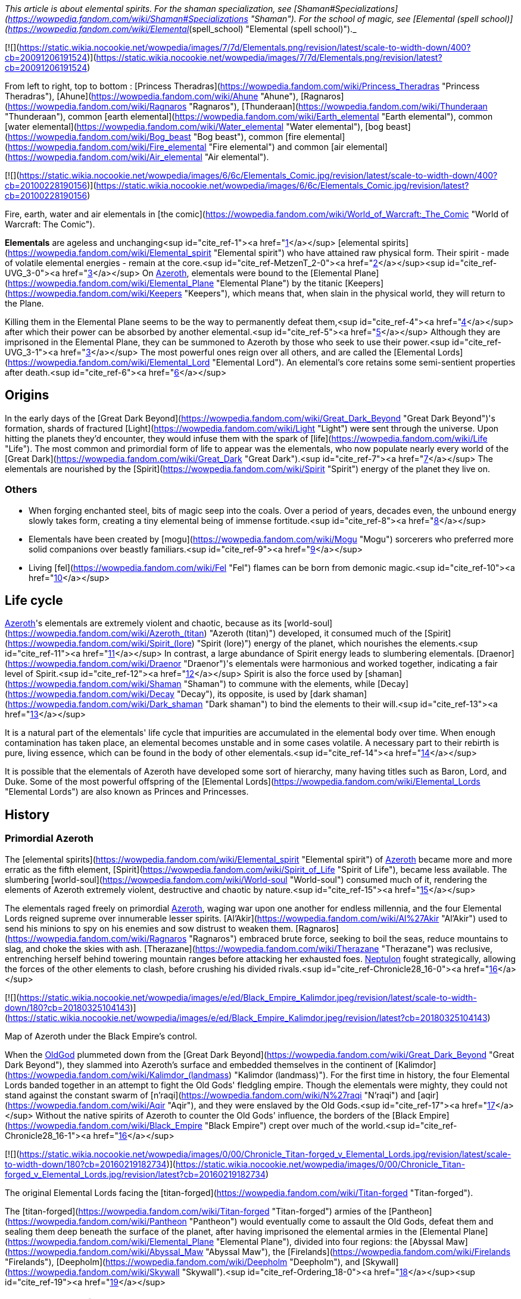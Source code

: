 _This article is about elemental spirits. For the shaman specialization, see [Shaman#Specializations](https://wowpedia.fandom.com/wiki/Shaman#Specializations "Shaman"). For the school of magic, see [Elemental (spell school)](https://wowpedia.fandom.com/wiki/Elemental_(spell_school) "Elemental (spell school)")._

[![](https://static.wikia.nocookie.net/wowpedia/images/7/7d/Elementals.png/revision/latest/scale-to-width-down/400?cb=20091206191524)](https://static.wikia.nocookie.net/wowpedia/images/7/7d/Elementals.png/revision/latest?cb=20091206191524)

From left to right, top to bottom : [Princess Theradras](https://wowpedia.fandom.com/wiki/Princess_Theradras "Princess Theradras"), [Ahune](https://wowpedia.fandom.com/wiki/Ahune "Ahune"), [Ragnaros](https://wowpedia.fandom.com/wiki/Ragnaros "Ragnaros"), [Thunderaan](https://wowpedia.fandom.com/wiki/Thunderaan "Thunderaan"), common [earth elemental](https://wowpedia.fandom.com/wiki/Earth_elemental "Earth elemental"), common [water elemental](https://wowpedia.fandom.com/wiki/Water_elemental "Water elemental"), [bog beast](https://wowpedia.fandom.com/wiki/Bog_beast "Bog beast"), common [fire elemental](https://wowpedia.fandom.com/wiki/Fire_elemental "Fire elemental") and common [air elemental](https://wowpedia.fandom.com/wiki/Air_elemental "Air elemental").

[![](https://static.wikia.nocookie.net/wowpedia/images/6/6c/Elementals_Comic.jpg/revision/latest/scale-to-width-down/400?cb=20100228190156)](https://static.wikia.nocookie.net/wowpedia/images/6/6c/Elementals_Comic.jpg/revision/latest?cb=20100228190156)

Fire, earth, water and air elementals in [the comic](https://wowpedia.fandom.com/wiki/World_of_Warcraft:_The_Comic "World of Warcraft: The Comic").

**Elementals** are ageless and unchanging<sup id="cite_ref-1"><a href="https://wowpedia.fandom.com/wiki/Elemental#cite_note-1">[1]</a></sup> [elemental spirits](https://wowpedia.fandom.com/wiki/Elemental_spirit "Elemental spirit") who have attained raw physical form. Their spirit - made of volatile elemental energies - remain at the core.<sup id="cite_ref-MetzenT_2-0"><a href="https://wowpedia.fandom.com/wiki/Elemental#cite_note-MetzenT-2">[2]</a></sup><sup id="cite_ref-UVG_3-0"><a href="https://wowpedia.fandom.com/wiki/Elemental#cite_note-UVG-3">[3]</a></sup> On xref:Azeroth.adoc[Azeroth], elementals were bound to the [Elemental Plane](https://wowpedia.fandom.com/wiki/Elemental_Plane "Elemental Plane") by the titanic [Keepers](https://wowpedia.fandom.com/wiki/Keepers "Keepers"), which means that, when slain in the physical world, they will return to the Plane.

Killing them in the Elemental Plane seems to be the way to permanently defeat them,<sup id="cite_ref-4"><a href="https://wowpedia.fandom.com/wiki/Elemental#cite_note-4">[4]</a></sup> after which their power can be absorbed by another elemental.<sup id="cite_ref-5"><a href="https://wowpedia.fandom.com/wiki/Elemental#cite_note-5">[5]</a></sup> Although they are imprisoned in the Elemental Plane, they can be summoned to Azeroth by those who seek to use their power.<sup id="cite_ref-UVG_3-1"><a href="https://wowpedia.fandom.com/wiki/Elemental#cite_note-UVG-3">[3]</a></sup> The most powerful ones reign over all others, and are called the [Elemental Lords](https://wowpedia.fandom.com/wiki/Elemental_Lord "Elemental Lord"). An elemental's core retains some semi-sentient properties after death.<sup id="cite_ref-6"><a href="https://wowpedia.fandom.com/wiki/Elemental#cite_note-6">[6]</a></sup>

## Origins

In the early days of the [Great Dark Beyond](https://wowpedia.fandom.com/wiki/Great_Dark_Beyond "Great Dark Beyond")'s formation, shards of fractured [Light](https://wowpedia.fandom.com/wiki/Light "Light") were sent through the universe. Upon hitting the planets they'd encounter, they would infuse them with the spark of [life](https://wowpedia.fandom.com/wiki/Life "Life"). The most common and primordial form of life to appear was the elementals, who now populate nearly every world of the [Great Dark](https://wowpedia.fandom.com/wiki/Great_Dark "Great Dark").<sup id="cite_ref-7"><a href="https://wowpedia.fandom.com/wiki/Elemental#cite_note-7">[7]</a></sup> The elementals are nourished by the [Spirit](https://wowpedia.fandom.com/wiki/Spirit "Spirit") energy of the planet they live on.

### Others

-   When forging enchanted steel, bits of magic seep into the coals. Over a period of years, decades even, the unbound energy slowly takes form, creating a tiny elemental being of immense fortitude.<sup id="cite_ref-8"><a href="https://wowpedia.fandom.com/wiki/Elemental#cite_note-8">[8]</a></sup>
-   Elementals have been created by [mogu](https://wowpedia.fandom.com/wiki/Mogu "Mogu") sorcerers who preferred more solid companions over beastly familiars.<sup id="cite_ref-9"><a href="https://wowpedia.fandom.com/wiki/Elemental#cite_note-9">[9]</a></sup>
-   Living [fel](https://wowpedia.fandom.com/wiki/Fel "Fel") flames can be born from demonic magic.<sup id="cite_ref-10"><a href="https://wowpedia.fandom.com/wiki/Elemental#cite_note-10">[10]</a></sup>

## Life cycle

xref:Azeroth.adoc[Azeroth]'s elementals are extremely violent and chaotic, because as its [world-soul](https://wowpedia.fandom.com/wiki/Azeroth_(titan) "Azeroth (titan)") developed, it consumed much of the [Spirit](https://wowpedia.fandom.com/wiki/Spirit_(lore) "Spirit (lore)") energy of the planet, which nourishes the elements.<sup id="cite_ref-11"><a href="https://wowpedia.fandom.com/wiki/Elemental#cite_note-11">[11]</a></sup> In contrast, a large abundance of Spirit energy leads to slumbering elementals. [Draenor](https://wowpedia.fandom.com/wiki/Draenor "Draenor")'s elementals were harmonious and worked together, indicating a fair level of Spirit.<sup id="cite_ref-12"><a href="https://wowpedia.fandom.com/wiki/Elemental#cite_note-12">[12]</a></sup> Spirit is also the force used by [shaman](https://wowpedia.fandom.com/wiki/Shaman "Shaman") to commune with the elements, while [Decay](https://wowpedia.fandom.com/wiki/Decay "Decay"), its opposite, is used by [dark shaman](https://wowpedia.fandom.com/wiki/Dark_shaman "Dark shaman") to bind the elements to their will.<sup id="cite_ref-13"><a href="https://wowpedia.fandom.com/wiki/Elemental#cite_note-13">[13]</a></sup>

It is a natural part of the elementals' life cycle that impurities are accumulated in the elemental body over time. When enough contamination has taken place, an elemental becomes unstable and in some cases volatile. A necessary part to their rebirth is pure, living essence, which can be found in the body of other elementals.<sup id="cite_ref-14"><a href="https://wowpedia.fandom.com/wiki/Elemental#cite_note-14">[14]</a></sup>

It is possible that the elementals of Azeroth have developed some sort of hierarchy, many having titles such as Baron, Lord, and Duke. Some of the most powerful offspring of the [Elemental Lords](https://wowpedia.fandom.com/wiki/Elemental_Lords "Elemental Lords") are also known as Princes and Princesses.

## History

### Primordial Azeroth

The [elemental spirits](https://wowpedia.fandom.com/wiki/Elemental_spirit "Elemental spirit") of xref:Azeroth.adoc[Azeroth] became more and more erratic as the fifth element, [Spirit](https://wowpedia.fandom.com/wiki/Spirit_of_Life "Spirit of Life"), became less available. The slumbering [world-soul](https://wowpedia.fandom.com/wiki/World-soul "World-soul") consumed much of it, rendering the elements of Azeroth extremely violent, destructive and chaotic by nature.<sup id="cite_ref-15"><a href="https://wowpedia.fandom.com/wiki/Elemental#cite_note-15">[15]</a></sup>

The elementals raged freely on primordial xref:Azeroth.adoc[Azeroth], waging war upon one another for endless millennia, and the four Elemental Lords reigned supreme over innumerable lesser spirits. [Al'Akir](https://wowpedia.fandom.com/wiki/Al%27Akir "Al'Akir") used to send his minions to spy on his enemies and sow distrust to weaken them. [Ragnaros](https://wowpedia.fandom.com/wiki/Ragnaros "Ragnaros") embraced brute force, seeking to boil the seas, reduce mountains to slag, and choke the skies with ash. [Therazane](https://wowpedia.fandom.com/wiki/Therazane "Therazane") was reclusive, entrenching herself behind towering mountain ranges before attacking her exhausted foes. xref:Neptulon.adoc[Neptulon] fought strategically, allowing the forces of the other elements to clash, before crushing his divided rivals.<sup id="cite_ref-Chronicle28_16-0"><a href="https://wowpedia.fandom.com/wiki/Elemental#cite_note-Chronicle28-16">[16]</a></sup>

[![](https://static.wikia.nocookie.net/wowpedia/images/e/ed/Black_Empire_Kalimdor.jpeg/revision/latest/scale-to-width-down/180?cb=20180325104143)](https://static.wikia.nocookie.net/wowpedia/images/e/ed/Black_Empire_Kalimdor.jpeg/revision/latest?cb=20180325104143)

Map of Azeroth under the Black Empire's control.

When the xref:OldGod.adoc[OldGod] plummeted down from the [Great Dark Beyond](https://wowpedia.fandom.com/wiki/Great_Dark_Beyond "Great Dark Beyond"), they slammed into Azeroth's surface and embedded themselves in the continent of [Kalimdor](https://wowpedia.fandom.com/wiki/Kalimdor_(landmass) "Kalimdor (landmass)"). For the first time in history, the four Elemental Lords banded together in an attempt to fight the Old Gods' fledgling empire. Though the elementals were mighty, they could not stand against the constant swarm of [n'raqi](https://wowpedia.fandom.com/wiki/N%27raqi "N'raqi") and [aqir](https://wowpedia.fandom.com/wiki/Aqir "Aqir"), and they were enslaved by the Old Gods.<sup id="cite_ref-17"><a href="https://wowpedia.fandom.com/wiki/Elemental#cite_note-17">[17]</a></sup> Without the native spirits of Azeroth to counter the Old Gods' influence, the borders of the [Black Empire](https://wowpedia.fandom.com/wiki/Black_Empire "Black Empire") crept over much of the world.<sup id="cite_ref-Chronicle28_16-1"><a href="https://wowpedia.fandom.com/wiki/Elemental#cite_note-Chronicle28-16">[16]</a></sup>

[![](https://static.wikia.nocookie.net/wowpedia/images/0/00/Chronicle_Titan-forged_v_Elemental_Lords.jpg/revision/latest/scale-to-width-down/180?cb=20160219182734)](https://static.wikia.nocookie.net/wowpedia/images/0/00/Chronicle_Titan-forged_v_Elemental_Lords.jpg/revision/latest?cb=20160219182734)

The original Elemental Lords facing the [titan-forged](https://wowpedia.fandom.com/wiki/Titan-forged "Titan-forged").

The [titan-forged](https://wowpedia.fandom.com/wiki/Titan-forged "Titan-forged") armies of the [Pantheon](https://wowpedia.fandom.com/wiki/Pantheon "Pantheon") would eventually come to assault the Old Gods, defeat them and sealing them deep beneath the surface of the planet, after having imprisoned the elemental armies in the [Elemental Plane](https://wowpedia.fandom.com/wiki/Elemental_Plane "Elemental Plane"), divided into four regions: the [Abyssal Maw](https://wowpedia.fandom.com/wiki/Abyssal_Maw "Abyssal Maw"), the [Firelands](https://wowpedia.fandom.com/wiki/Firelands "Firelands"), [Deepholm](https://wowpedia.fandom.com/wiki/Deepholm "Deepholm"), and [Skywall](https://wowpedia.fandom.com/wiki/Skywall "Skywall").<sup id="cite_ref-Ordering_18-0"><a href="https://wowpedia.fandom.com/wiki/Elemental#cite_note-Ordering-18">[18]</a></sup><sup id="cite_ref-19"><a href="https://wowpedia.fandom.com/wiki/Elemental#cite_note-19">[19]</a></sup>

### Elemental Sundering

Even while locked within the Elemental Plane, the Elemental Lords continued to war with each other. The [Elemental Sundering](https://wowpedia.fandom.com/wiki/Elemental_Sundering "Elemental Sundering") was a 5,000 year-long battle at the core of Azeroth. The Lieutenants of Ragnaros, [Geddon](https://wowpedia.fandom.com/wiki/Baron_Geddon "Baron Geddon") and [Garr](https://wowpedia.fandom.com/wiki/Garr "Garr"), perpetrated the betrayal against [Thunderaan](https://wowpedia.fandom.com/wiki/Thunderaan "Thunderaan"), Prince of Air, who was caught unaware. The Firelord's advances were wholly unknown to Thunderaan, and before he could react, [Sulfuras](https://wowpedia.fandom.com/wiki/Sulfuras,_Hand_of_Ragnaros "Sulfuras, Hand of Ragnaros"), the legendary hammer of Ragnaros, struck an unmerciful blow, and Thunderaan fell, utterly defeated.

The Firelord feasted upon the essence of Thunderaan but was unable to consume him entirely. He stored what little remained of Thunderaan's essence within a talisman of elemental binding. Ragnaros then shattered the talisman in two flawless pieces, called the  ![](https://static.wikia.nocookie.net/wowpedia/images/f/f1/Spell_ice_lament.png/revision/latest/scale-to-width-down/16?cb=20080510210036)[\[Bindings of the Windseeker\]](https://wowpedia.fandom.com/wiki/Bindings_of_the_Windseeker), and assigned them to his lieutenants.<sup id="cite_ref-20"><a href="https://wowpedia.fandom.com/wiki/Elemental#cite_note-20">[20]</a></sup>

### War of the Three Hammers

[![](https://static.wikia.nocookie.net/wowpedia/images/e/e3/Summoning_of_Ragnaros.jpg/revision/latest/scale-to-width-down/180?cb=20160317182245)](https://static.wikia.nocookie.net/wowpedia/images/e/e3/Summoning_of_Ragnaros.jpg/revision/latest?cb=20160317182245)

[Thaurissan](https://wowpedia.fandom.com/wiki/Sorcerer-Thane_Thaurissan "Sorcerer-Thane Thaurissan") summons Ragnaros into the world.

During the [War of the Three Hammers](https://wowpedia.fandom.com/wiki/War_of_the_Three_Hammers "War of the Three Hammers"), 230 years before the xref:DarkPortal.adoc[Dark Portal], Ragnaros the Firelord was summoned to the [Redridge Mountains](https://wowpedia.fandom.com/wiki/Redridge_Mountains "Redridge Mountains") by the [Sorcerer-Thane Thaurissan](https://wowpedia.fandom.com/wiki/Sorcerer-Thane_Thaurissan "Sorcerer-Thane Thaurissan"). It was his intent to use the Firelord for domination of the other dwarf clans. Ironically, however, Ragnaros enslaved them for his own purposes. His violent entry into the world scarred the surrounding area, creating [Blackrock Mountain](https://wowpedia.fandom.com/wiki/Blackrock_Mountain "Blackrock Mountain"), the [Burning Steppes](https://wowpedia.fandom.com/wiki/Burning_Steppes "Burning Steppes"), and the [Searing Gorge](https://wowpedia.fandom.com/wiki/Searing_Gorge "Searing Gorge").<sup id="cite_ref-21"><a href="https://wowpedia.fandom.com/wiki/Elemental#cite_note-21">[21]</a></sup>

### Recent events

[![WoW Icon update.png](https://static.wikia.nocookie.net/wowpedia/images/3/38/WoW_Icon_update.png/revision/latest?cb=20180602175550)](https://wowpedia.fandom.com/wiki/World_of_Warcraft "World of Warcraft") **This section concerns content related to the original _[World of Warcraft](https://wowpedia.fandom.com/wiki/World_of_Warcraft "World of Warcraft")_.**

In [Blackrock Mountain](https://wowpedia.fandom.com/wiki/Blackrock_Mountain "Blackrock Mountain"), Ragnaros and his fire elemental armies were locked in a war for control of Blackrock Moutain with the black dragon [Nefarian](https://wowpedia.fandom.com/wiki/Nefarian "Nefarian").

Neptulon, then at war with [Ragnaros](https://wowpedia.fandom.com/wiki/Ragnaros "Ragnaros"), seemed to use mostly mortal races to weaken the forces of the other three Elemental Lords. His agent, [Duke Hydraxis](https://wowpedia.fandom.com/wiki/Duke_Hydraxis "Duke Hydraxis"), leader of the [Hydraxian Waterlords](https://wowpedia.fandom.com/wiki/Hydraxian_Waterlords "Hydraxian Waterlords"), sought to bring others to his side. He sent [adventurers](https://wowpedia.fandom.com/wiki/Adventurer "Adventurer") into the [Molten Core](https://wowpedia.fandom.com/wiki/Molten_Core "Molten Core") to fight against the Firelord. Another agent, [Tsunaman](https://wowpedia.fandom.com/wiki/Tsunaman "Tsunaman") at [Sun Rock Retreat](https://wowpedia.fandom.com/wiki/Sun_Rock_Retreat "Sun Rock Retreat"), also sought to destroy Ragnaros's elementals in the [Charred Vale](https://wowpedia.fandom.com/wiki/Charred_Vale "Charred Vale").

### Cataclysm

[![Cataclysm](https://static.wikia.nocookie.net/wowpedia/images/e/ef/Cata-Logo-Small.png/revision/latest?cb=20120818171714)](https://wowpedia.fandom.com/wiki/World_of_Warcraft:_Cataclysm "Cataclysm") **This section concerns content related to _[Cataclysm](https://wowpedia.fandom.com/wiki/World_of_Warcraft:_Cataclysm "World of Warcraft: Cataclysm")_.**

When [Deathwing](https://wowpedia.fandom.com/wiki/Deathwing "Deathwing") entered Azeroth from [Deepholm](https://wowpedia.fandom.com/wiki/Deepholm "Deepholm"), the [World Pillar](https://wowpedia.fandom.com/wiki/World_Pillar "World Pillar") was shattered, causing the [Elemental Plane](https://wowpedia.fandom.com/wiki/Elemental_Plane "Elemental Plane") to collapse onto Azeroth, and parts of it to manifest in the real world. While [Al'Akir](https://wowpedia.fandom.com/wiki/Al%27Akir "Al'Akir") and [Ragnaros](https://wowpedia.fandom.com/wiki/Ragnaros "Ragnaros") accepted [Deathwing](https://wowpedia.fandom.com/wiki/Deathwing "Deathwing")'s offer of sowing destruction, xref:Neptulon.adoc[Neptulon] and [Therazane](https://wowpedia.fandom.com/wiki/Therazane "Therazane") refused to do so.

Ragnaros's armies launched a full-scale assault on [Mount Hyjal](https://wowpedia.fandom.com/wiki/Mount_Hyjal "Mount Hyjal") in an attempt to destroy the World Tree [Nordrassil](https://wowpedia.fandom.com/wiki/Nordrassil "Nordrassil"). The [Guardians of Hyjal](https://wowpedia.fandom.com/wiki/Guardians_of_Hyjal "Guardians of Hyjal") led by [Cenarius](https://wowpedia.fandom.com/wiki/Cenarius "Cenarius"), [Malfurion Stormrage](https://wowpedia.fandom.com/wiki/Malfurion_Stormrage "Malfurion Stormrage") and [Hamuul Runetotem](https://wowpedia.fandom.com/wiki/Hamuul_Runetotem "Hamuul Runetotem") along with the [adventurers](https://wowpedia.fandom.com/wiki/Adventurer "Adventurer") of the xref:Alliance.adoc[Alliance] and xref:Horde.adoc[Horde] pushed his minions back into the [Firelands](https://wowpedia.fandom.com/wiki/Firelands "Firelands"), where he was slain.

Neptulon the Tidehunter was attacked by the [naga](https://wowpedia.fandom.com/wiki/Naga "Naga") and the [n'raqi](https://wowpedia.fandom.com/wiki/N%27raqi "N'raqi") that worked with the [Twilight's Hammer cult](https://wowpedia.fandom.com/wiki/Twilight%27s_Hammer_cult "Twilight's Hammer cult"), while Therazane was also at odds with the [Twilight's Hammer](https://wowpedia.fandom.com/wiki/Twilight%27s_Hammer "Twilight's Hammer") that had intruded in [Deepholm](https://wowpedia.fandom.com/wiki/Deepholm "Deepholm").

Al'akir called the [Conclave of Wind](https://wowpedia.fandom.com/wiki/Conclave_of_Wind "Conclave of Wind"), ancient wind elementals nearly as powerful as Al'Akir himself, to aid in the elemental invasion of his former home.<sup id="cite_ref-22"><a href="https://wowpedia.fandom.com/wiki/Elemental#cite_note-22">[22]</a></sup>

He assisted Deathwing's efforts at reclaiming the ancient re-origination device and lent his elemental forces at crushing [Uldum](https://wowpedia.fandom.com/wiki/Uldum "Uldum")'s native defenders and his old enemy, the [Tol'vir](https://wowpedia.fandom.com/wiki/Tol%27vir "Tol'vir"). One of his first acts after the Cataclysm was destroying the inhabitants of [Orsis](https://wowpedia.fandom.com/wiki/Orsis "Orsis") in revenge for having refused Deathwing's offer of curing their [Curse of Flesh](https://wowpedia.fandom.com/wiki/Curse_of_Flesh "Curse of Flesh").<sup id="cite_ref-23"><a href="https://wowpedia.fandom.com/wiki/Elemental#cite_note-23">[23]</a></sup> The armies and strongest minions of Al'Akir resided within the [Vortex Pinnacle](https://wowpedia.fandom.com/wiki/Vortex_Pinnacle "Vortex Pinnacle"), training in formation and torturing tol'vir as they prepared to lash out yet again at Uldum.<sup id="cite_ref-24"><a href="https://wowpedia.fandom.com/wiki/Elemental#cite_note-24">[24]</a></sup> At some point prior to his death, Al'Akir ensnared and twisted [Hagara the Stormbinder](https://wowpedia.fandom.com/wiki/Hagara_the_Stormbinder "Hagara the Stormbinder") with new powers for trying to bind elementals to her will.<sup id="cite_ref-25"><a href="https://wowpedia.fandom.com/wiki/Elemental#cite_note-25">[25]</a></sup>

Dwelling in the [Throne of the Four Winds](https://wowpedia.fandom.com/wiki/Throne_of_the_Four_Winds "Throne of the Four Winds"), Al'Akir was slain in his home plane, the [Skywall](https://wowpedia.fandom.com/wiki/Skywall "Skywall").

### Legion

[![Legion](https://static.wikia.nocookie.net/wowpedia/images/f/fd/Legion-Logo-Small.png/revision/latest?cb=20150808040028)](https://wowpedia.fandom.com/wiki/World_of_Warcraft:_Legion "Legion") **This section concerns content related to _[Legion](https://wowpedia.fandom.com/wiki/World_of_Warcraft:_Legion "World of Warcraft: Legion")_.**

During the xref:ThirdInvasionOfTheBurningLegion.adoc[Third invasion of the Burning Legion], the [Earthen Ring](https://wowpedia.fandom.com/wiki/Earthen_Ring "Earthen Ring") helped new elementals to replace Ragnaros and Al'Akir: [Smolderon](https://wowpedia.fandom.com/wiki/Smolderon "Smolderon") and [Thunderaan](https://wowpedia.fandom.com/wiki/Thunderaan "Thunderaan") respectively. They then managed to convince the four [Elemental Lords](https://wowpedia.fandom.com/wiki/Elemental_Lord "Elemental Lord") to band together against the [Legion](https://wowpedia.fandom.com/wiki/Burning_Legion "Burning Legion"). Shaman and elementals now work actively to fight the Legion off the [Broken Isles](https://wowpedia.fandom.com/wiki/Broken_Isles "Broken Isles").

### Battle for Azeroth

When the Dark Irons and the Alliance emissary worked to repair the Black Anvil in Shadowforge in the aftermath of a Venture Co. attack, they were required to take a [Fragment of the Molten Core](https://wowpedia.fandom.com/wiki/Fragment_o%27_the_Molten_Core "Fragment o' the Molten Core") into the Firelands to re-energize. There, [Anvil-Thane Thurgaden](https://wowpedia.fandom.com/wiki/Anvil-Thane_Thurgaden "Anvil-Thane Thurgaden") and the emissary discovered the [Cult of Ragnaros](https://wowpedia.fandom.com/wiki/Cult_of_Ragnaros "Cult of Ragnaros"), a sect of Dark Iron Dwarves apparently led by [High Justice Grimstone](https://wowpedia.fandom.com/wiki/High_Justice_Grimstone "High Justice Grimstone") who were attempting to resurrect Ragnaros. Smolderon was worryingly absent during these events, a fact Thurgaden noted and to which Grimstone evasively answered "All in due time".<sup id="cite_ref-26"><a href="https://wowpedia.fandom.com/wiki/Elemental#cite_note-26">[26]</a></sup>

## In World of Warcraft

In _World of Warcraft,_ elementals are often found close to environments representative of their elements: water elementals are often found on coastlines and in lakes, fire elementals are often found close to lava or areas which has suffered from fire, stone elementals are often found in hills and inside caves, and air elementals are often found in windy areas like steppes and deserts. Elementals will also often drop elemental items related to their element. A fire elemental may, for example, drop a  ![](https://static.wikia.nocookie.net/wowpedia/images/4/4d/Spell_fire_lavaspawn.png/revision/latest/scale-to-width-down/16?cb=20060830183519)[\[Heart of Fire\]](https://wowpedia.fandom.com/wiki/Heart_of_Fire), while a water elemental may drop an  ![](https://static.wikia.nocookie.net/wowpedia/images/3/31/Spell_nature_acid_01.png/revision/latest/scale-to-width-down/16?cb=20060930180918)[\[Essence of Water\]](https://wowpedia.fandom.com/wiki/Essence_of_Water).

### Basic elemental types

| Elemental | Description | Variant |
| --- | --- | --- |
| Generic elementals | The most commonly seen form, wearing bracers of binding |
-   [![IconSmall Air.gif](data:image/gif;base64,R0lGODlhAQABAIABAAAAAP///yH5BAEAAAEALAAAAAABAAEAQAICTAEAOw%3D%3D)](https://static.wikia.nocookie.net/wowpedia/images/4/4a/IconSmall_Air.gif/revision/latest?cb=20211129111458) [Air elemental](https://wowpedia.fandom.com/wiki/Air_elemental "Air elemental")
-   [![IconSmall Earth.gif](data:image/gif;base64,R0lGODlhAQABAIABAAAAAP///yH5BAEAAAEALAAAAAABAAEAQAICTAEAOw%3D%3D)](https://static.wikia.nocookie.net/wowpedia/images/a/ad/IconSmall_Earth.gif/revision/latest?cb=20211129113137) [Earth elemental](https://wowpedia.fandom.com/wiki/Earth_elemental "Earth elemental")
-   [![IconSmall Fire.gif](data:image/gif;base64,R0lGODlhAQABAIABAAAAAP///yH5BAEAAAEALAAAAAABAAEAQAICTAEAOw%3D%3D)](https://static.wikia.nocookie.net/wowpedia/images/0/07/IconSmall_Fire.gif/revision/latest?cb=20211129113349) [Fire elemental](https://wowpedia.fandom.com/wiki/Fire_elemental "Fire elemental")
-   [![IconSmall Water.gif](data:image/gif;base64,R0lGODlhAQABAIABAAAAAP///yH5BAEAAAEALAAAAAABAAEAQAICTAEAOw%3D%3D)](https://static.wikia.nocookie.net/wowpedia/images/a/a3/IconSmall_Water.gif/revision/latest?cb=20211129113948) [Water elemental](https://wowpedia.fandom.com/wiki/Water_elemental "Water elemental")
-   [![IconSmall Lava.gif](data:image/gif;base64,R0lGODlhAQABAIABAAAAAP///yH5BAEAAAEALAAAAAABAAEAQAICTAEAOw%3D%3D)](https://static.wikia.nocookie.net/wowpedia/images/4/48/IconSmall_Lava.gif/revision/latest?cb=20211129113121) [Lava/Magma/Obsidian elemental](https://wowpedia.fandom.com/wiki/Lava_elemental "Lava elemental")
-   [![IconSmall IceElemental.gif](data:image/gif;base64,R0lGODlhAQABAIABAAAAAP///yH5BAEAAAEALAAAAAABAAEAQAICTAEAOw%3D%3D)](https://static.wikia.nocookie.net/wowpedia/images/5/5b/IconSmall_IceElemental.gif/revision/latest?cb=20211129113132) [Ice elemental](https://wowpedia.fandom.com/wiki/Ice_elemental "Ice elemental")
-   [![IconSmall Sand.gif](data:image/gif;base64,R0lGODlhAQABAIABAAAAAP///yH5BAEAAAEALAAAAAABAAEAQAICTAEAOw%3D%3D)](https://static.wikia.nocookie.net/wowpedia/images/f/fa/IconSmall_Sand.gif/revision/latest?cb=20211129113543) [Sand elemental](https://wowpedia.fandom.com/wiki/Sand_elemental "Sand elemental")
-   [![IconSmall Mana.gif](data:image/gif;base64,R0lGODlhAQABAIABAAAAAP///yH5BAEAAAEALAAAAAABAAEAQAICTAEAOw%3D%3D)](https://static.wikia.nocookie.net/wowpedia/images/c/c4/IconSmall_Mana.gif/revision/latest?cb=20211129152410) [Mana elemental](https://wowpedia.fandom.com/wiki/Mana_elemental "Mana elemental")
-   [![IconSmall Entropy.gif](data:image/gif;base64,R0lGODlhAQABAIABAAAAAP///yH5BAEAAAEALAAAAAABAAEAQAICTAEAOw%3D%3D)](https://static.wikia.nocookie.net/wowpedia/images/8/85/IconSmall_Entropy.gif/revision/latest?cb=20211129113352) [Entropic elemental](https://wowpedia.fandom.com/wiki/Entropic_elemental "Entropic elemental")
-   [![IconSmall MojoWater.gif](data:image/gif;base64,R0lGODlhAQABAIABAAAAAP///yH5BAEAAAEALAAAAAABAAEAQAICTAEAOw%3D%3D)](https://static.wikia.nocookie.net/wowpedia/images/3/3d/IconSmall_MojoWater.gif/revision/latest?cb=20211129114001) [Mojo/Drakkari elemental](https://wowpedia.fandom.com/wiki/Drakkari_Elemental "Drakkari Elemental")
-   [![IconSmall Voidwalker.gif](data:image/gif;base64,R0lGODlhAQABAIABAAAAAP///yH5BAEAAAEALAAAAAABAAEAQAICTAEAOw%3D%3D)](https://static.wikia.nocookie.net/wowpedia/images/a/ab/IconSmall_Voidwalker.gif/revision/latest?cb=20210415121958) [Shadow elemental](https://wowpedia.fandom.com/wiki/Syth_Shadow_Elemental "Syth Shadow Elemental")
-   [![IconSmall Light.gif](data:image/gif;base64,R0lGODlhAQABAIABAAAAAP///yH5BAEAAAEALAAAAAABAAEAQAICTAEAOw%3D%3D)](https://static.wikia.nocookie.net/wowpedia/images/d/d4/IconSmall_Light.gif/revision/latest?cb=20211129152548) [Light elemental](https://wowpedia.fandom.com/wiki/Lightspawn "Lightspawn")

 |
| [Bound elemental](https://wowpedia.fandom.com/wiki/Bound_elemental "Bound elemental") | Elementals bound within cages or with magical means such as magic bracers |

-   [![IconSmall BoundAir.gif](data:image/gif;base64,R0lGODlhAQABAIABAAAAAP///yH5BAEAAAEALAAAAAABAAEAQAICTAEAOw%3D%3D)](https://static.wikia.nocookie.net/wowpedia/images/a/ab/IconSmall_BoundAir.gif/revision/latest?cb=20211129112017) [Bound Air Elemental](https://wowpedia.fandom.com/wiki/Bound_elemental "Bound elemental")
-   [![IconSmall BoundEarth.gif](data:image/gif;base64,R0lGODlhAQABAIABAAAAAP///yH5BAEAAAEALAAAAAABAAEAQAICTAEAOw%3D%3D)](https://static.wikia.nocookie.net/wowpedia/images/b/bd/IconSmall_BoundEarth.gif/revision/latest?cb=20211129121312) [Bound Earth Elemental](https://wowpedia.fandom.com/wiki/Bound_elemental "Bound elemental")
-   [![IconSmall BoundFire.gif](data:image/gif;base64,R0lGODlhAQABAIABAAAAAP///yH5BAEAAAEALAAAAAABAAEAQAICTAEAOw%3D%3D)](https://static.wikia.nocookie.net/wowpedia/images/f/f5/IconSmall_BoundFire.gif/revision/latest?cb=20211129122006) [Bound Fire Elemental](https://wowpedia.fandom.com/wiki/Bound_elemental "Bound elemental")
-   [![IconSmall BoundWater.gif](data:image/gif;base64,R0lGODlhAQABAIABAAAAAP///yH5BAEAAAEALAAAAAABAAEAQAICTAEAOw%3D%3D)](https://static.wikia.nocookie.net/wowpedia/images/6/61/IconSmall_BoundWater.gif/revision/latest?cb=20211129122400) [Bound Water Elemental](https://wowpedia.fandom.com/wiki/Bound_elemental "Bound elemental")

 |
| [Unbound elemental](https://wowpedia.fandom.com/wiki/Unbound_elemental "Unbound elemental") | Elementals not bound by neither cages nor bracers |

-   [![IconSmall UnboundAir.gif](data:image/gif;base64,R0lGODlhAQABAIABAAAAAP///yH5BAEAAAEALAAAAAABAAEAQAICTAEAOw%3D%3D)](https://static.wikia.nocookie.net/wowpedia/images/7/74/IconSmall_UnboundAir.gif/revision/latest?cb=20211129112126) [Unbound Air Eelemental](https://wowpedia.fandom.com/wiki/Unbound_elemental "Unbound elemental")
-   [![IconSmall UnboundEarth.gif](data:image/gif;base64,R0lGODlhAQABAIABAAAAAP///yH5BAEAAAEALAAAAAABAAEAQAICTAEAOw%3D%3D)](https://static.wikia.nocookie.net/wowpedia/images/6/60/IconSmall_UnboundEarth.gif/revision/latest?cb=20211129121657) [Unbound Earth elemental](https://wowpedia.fandom.com/wiki/Unbound_elemental "Unbound elemental")
    -   [![IconSmall Azerite.gif](data:image/gif;base64,R0lGODlhAQABAIABAAAAAP///yH5BAEAAAEALAAAAAABAAEAQAICTAEAOw%3D%3D)](https://static.wikia.nocookie.net/wowpedia/images/5/58/IconSmall_Azerite.gif/revision/latest?cb=20211129113143) [Azerite elemental](https://wowpedia.fandom.com/wiki/Azerite_elemental "Azerite elemental")
-   [![IconSmall UnboundFire.gif](data:image/gif;base64,R0lGODlhAQABAIABAAAAAP///yH5BAEAAAEALAAAAAABAAEAQAICTAEAOw%3D%3D)](https://static.wikia.nocookie.net/wowpedia/images/8/85/IconSmall_UnboundFire.gif/revision/latest?cb=20211129122159) [Unbound Fire elemental](https://wowpedia.fandom.com/wiki/Unbound_elemental "Unbound elemental")
-   [![IconSmall UnboundWater.gif](data:image/gif;base64,R0lGODlhAQABAIABAAAAAP///yH5BAEAAAEALAAAAAABAAEAQAICTAEAOw%3D%3D)](https://static.wikia.nocookie.net/wowpedia/images/6/60/IconSmall_UnboundWater.gif/revision/latest?cb=20211129122526) [Unbound Water elemental](https://wowpedia.fandom.com/wiki/Unbound_elemental "Unbound elemental")
-   [![IconSmall UnboundAir.gif](data:image/gif;base64,R0lGODlhAQABAIABAAAAAP///yH5BAEAAAEALAAAAAABAAEAQAICTAEAOw%3D%3D)](https://static.wikia.nocookie.net/wowpedia/images/7/74/IconSmall_UnboundAir.gif/revision/latest?cb=20211129112126) [Unbound Lightning elemental](https://wowpedia.fandom.com/wiki/Unbound_elemental "Unbound elemental")
-   [![IconSmall Steam.gif](data:image/gif;base64,R0lGODlhAQABAIABAAAAAP///yH5BAEAAAEALAAAAAABAAEAQAICTAEAOw%3D%3D)](https://static.wikia.nocookie.net/wowpedia/images/5/5e/IconSmall_Steam.gif/revision/latest?cb=20211129151951) [Steam elemental](https://wowpedia.fandom.com/wiki/Steam_elemental "Steam elemental")
-   [![IconSmall Arcane.gif](data:image/gif;base64,R0lGODlhAQABAIABAAAAAP///yH5BAEAAAEALAAAAAABAAEAQAICTAEAOw%3D%3D)](https://static.wikia.nocookie.net/wowpedia/images/7/7f/IconSmall_Arcane.gif/revision/latest?cb=20211129153646) [Arcane elemental](https://wowpedia.fandom.com/wiki/Arcane_elemental "Arcane elemental")
-   [![IconSmall UnboundAir.gif](data:image/gif;base64,R0lGODlhAQABAIABAAAAAP///yH5BAEAAAEALAAAAAABAAEAQAICTAEAOw%3D%3D)](https://static.wikia.nocookie.net/wowpedia/images/7/74/IconSmall_UnboundAir.gif/revision/latest?cb=20211129112126) [Flux Animator](https://wowpedia.fandom.com/wiki/Flux_Animator "Flux Animator")

 |
| [Revenant](https://wowpedia.fandom.com/wiki/Revenant "Revenant") | Elemental creatures that once served as foot soldiers for the malefic Old Gods. |

-   [![IconSmall RevenantAir.gif](data:image/gif;base64,R0lGODlhAQABAIABAAAAAP///yH5BAEAAAEALAAAAAABAAEAQAICTAEAOw%3D%3D)](https://static.wikia.nocookie.net/wowpedia/images/3/3b/IconSmall_RevenantAir.gif/revision/latest?cb=20211129112450) [Lighting/Air revenant](https://wowpedia.fandom.com/wiki/Air_revenant "Air revenant")
-   [![IconSmall RevenantEarth.gif](data:image/gif;base64,R0lGODlhAQABAIABAAAAAP///yH5BAEAAAEALAAAAAABAAEAQAICTAEAOw%3D%3D)](https://static.wikia.nocookie.net/wowpedia/images/0/0b/IconSmall_RevenantEarth.gif/revision/latest?cb=20211129124914) [Earth revenant](https://wowpedia.fandom.com/wiki/Earth_revenant "Earth revenant")
-   [![IconSmall RevenantFire.gif](data:image/gif;base64,R0lGODlhAQABAIABAAAAAP///yH5BAEAAAEALAAAAAABAAEAQAICTAEAOw%3D%3D)](https://static.wikia.nocookie.net/wowpedia/images/c/c7/IconSmall_RevenantFire.gif/revision/latest?cb=20211129125134) [Fire revenant](https://wowpedia.fandom.com/wiki/Fire_revenant "Fire revenant")
-   [![IconSmall RevenantWater.gif](data:image/gif;base64,R0lGODlhAQABAIABAAAAAP///yH5BAEAAAEALAAAAAABAAEAQAICTAEAOw%3D%3D)](https://static.wikia.nocookie.net/wowpedia/images/c/ce/IconSmall_RevenantWater.gif/revision/latest?cb=20211129125050) [Water revenant](https://wowpedia.fandom.com/wiki/Water_revenant "Water revenant")
    -   [![IconSmall RevenantWater.gif](data:image/gif;base64,R0lGODlhAQABAIABAAAAAP///yH5BAEAAAEALAAAAAABAAEAQAICTAEAOw%3D%3D)](https://static.wikia.nocookie.net/wowpedia/images/c/ce/IconSmall_RevenantWater.gif/revision/latest?cb=20211129125050) [Sea revenant](https://wowpedia.fandom.com/wiki/Sea_revenant "Sea revenant")
-   [![IconSmall RevenantDeath.gif](data:image/gif;base64,R0lGODlhAQABAIABAAAAAP///yH5BAEAAAEALAAAAAABAAEAQAICTAEAOw%3D%3D)](https://static.wikia.nocookie.net/wowpedia/images/9/99/IconSmall_RevenantDeath.gif/revision/latest?cb=20211129124553) [Death/Shadow revenant](https://wowpedia.fandom.com/wiki/Death_revenant "Death revenant")
-   [![IconSmall RevenantIce.gif](data:image/gif;base64,R0lGODlhAQABAIABAAAAAP///yH5BAEAAAEALAAAAAABAAEAQAICTAEAOw%3D%3D)](https://static.wikia.nocookie.net/wowpedia/images/0/05/IconSmall_RevenantIce.gif/revision/latest?cb=20211129124919) [Ice/Frost revenant](https://wowpedia.fandom.com/wiki/Ice_revenant "Ice revenant")

 |
| [Elemental ascendant](https://wowpedia.fandom.com/wiki/Elemental_ascendant "Elemental ascendant") | Mortals who have ascended into elementals |

-   [![IconSmall AscendantAir.gif](data:image/gif;base64,R0lGODlhAQABAIABAAAAAP///yH5BAEAAAEALAAAAAABAAEAQAICTAEAOw%3D%3D)](https://static.wikia.nocookie.net/wowpedia/images/f/f5/IconSmall_AscendantAir.gif/revision/latest?cb=20211129123655) [Air ascendant](https://wowpedia.fandom.com/wiki/Elemental_ascendant "Elemental ascendant")
-   [![IconSmall AscendantEarth.gif](data:image/gif;base64,R0lGODlhAQABAIABAAAAAP///yH5BAEAAAEALAAAAAABAAEAQAICTAEAOw%3D%3D)](https://static.wikia.nocookie.net/wowpedia/images/3/3e/IconSmall_AscendantEarth.gif/revision/latest?cb=20211129123701) [Earth ascendant](https://wowpedia.fandom.com/wiki/Elemental_ascendant "Elemental ascendant")
-   [![IconSmall AscendantFire.gif](data:image/gif;base64,R0lGODlhAQABAIABAAAAAP///yH5BAEAAAEALAAAAAABAAEAQAICTAEAOw%3D%3D)](https://static.wikia.nocookie.net/wowpedia/images/8/85/IconSmall_AscendantFire.gif/revision/latest?cb=20211129123712) [Fire ascendant](https://wowpedia.fandom.com/wiki/Elemental_ascendant "Elemental ascendant")
-   [![IconSmall AscendantWater.gif](data:image/gif;base64,R0lGODlhAQABAIABAAAAAP///yH5BAEAAAEALAAAAAABAAEAQAICTAEAOw%3D%3D)](https://static.wikia.nocookie.net/wowpedia/images/a/ab/IconSmall_AscendantWater.gif/revision/latest?cb=20211129123720) [Water ascendant](https://wowpedia.fandom.com/wiki/Elemental_ascendant "Elemental ascendant")
-   [![IconSmall AscendantIce.gif](data:image/gif;base64,R0lGODlhAQABAIABAAAAAP///yH5BAEAAAEALAAAAAABAAEAQAICTAEAOw%3D%3D)](https://static.wikia.nocookie.net/wowpedia/images/e/e4/IconSmall_AscendantIce.gif/revision/latest?cb=20211129123737) [Ice ascendant](https://wowpedia.fandom.com/wiki/Elemental_ascendant "Elemental ascendant")
-   [![IconSmall UnboundMercury.gif](data:image/gif;base64,R0lGODlhAQABAIABAAAAAP///yH5BAEAAAEALAAAAAABAAEAQAICTAEAOw%3D%3D)](https://static.wikia.nocookie.net/wowpedia/images/b/b6/IconSmall_UnboundMercury.gif/revision/latest?cb=20211129122531) [Mercury/Quicksilver ascendant](https://wowpedia.fandom.com/wiki/Elemental_ascendant "Elemental ascendant")
-   [![IconSmall AscendantElementium.gif](data:image/gif;base64,R0lGODlhAQABAIABAAAAAP///yH5BAEAAAEALAAAAAABAAEAQAICTAEAOw%3D%3D)](https://static.wikia.nocookie.net/wowpedia/images/0/04/IconSmall_AscendantElementium.gif/revision/latest?cb=20211129123751) [Elementium/Primal ascendant](https://wowpedia.fandom.com/wiki/Elemental_ascendant "Elemental ascendant")

 |
| [Pandaren spirit](https://wowpedia.fandom.com/wiki/Pandaren_spirit "Pandaren spirit") | Elementals found only in [Pandaria](https://wowpedia.fandom.com/wiki/Pandaria "Pandaria") and the [Wandering Isle](https://wowpedia.fandom.com/wiki/Wandering_Isle "Wandering Isle") |

-   [![IconSmall AirSpirit.gif](data:image/gif;base64,R0lGODlhAQABAIABAAAAAP///yH5BAEAAAEALAAAAAABAAEAQAICTAEAOw%3D%3D)](https://static.wikia.nocookie.net/wowpedia/images/8/8f/IconSmall_AirSpirit.gif/revision/latest?cb=20211129111649) [Pandaren Air spirit](https://wowpedia.fandom.com/wiki/Pandaren_spirit "Pandaren spirit")
-   [![IconSmall EarthSpirit.gif](data:image/gif;base64,R0lGODlhAQABAIABAAAAAP///yH5BAEAAAEALAAAAAABAAEAQAICTAEAOw%3D%3D)](https://static.wikia.nocookie.net/wowpedia/images/4/43/IconSmall_EarthSpirit.gif/revision/latest?cb=20211129122906) [Pandaren Earth Spirit](https://wowpedia.fandom.com/wiki/Pandaren_spirit "Pandaren spirit")
-   [![IconSmall FireSpirit.gif](data:image/gif;base64,R0lGODlhAQABAIABAAAAAP///yH5BAEAAAEALAAAAAABAAEAQAICTAEAOw%3D%3D)](https://static.wikia.nocookie.net/wowpedia/images/f/f0/IconSmall_FireSpirit.gif/revision/latest?cb=20211129122910) [Pandaren Fire Spirit](https://wowpedia.fandom.com/wiki/Pandaren_spirit "Pandaren spirit")
-   [![IconSmall WaterSpirit.gif](data:image/gif;base64,R0lGODlhAQABAIABAAAAAP///yH5BAEAAAEALAAAAAABAAEAQAICTAEAOw%3D%3D)](https://static.wikia.nocookie.net/wowpedia/images/d/d4/IconSmall_WaterSpirit.gif/revision/latest?cb=20211129122916) [Pandaren Water Spirit](https://wowpedia.fandom.com/wiki/Pandaren_spirit "Pandaren spirit")
-   [![IconSmall Alemental.gif](data:image/gif;base64,R0lGODlhAQABAIABAAAAAP///yH5BAEAAAEALAAAAAABAAEAQAICTAEAOw%3D%3D)](https://static.wikia.nocookie.net/wowpedia/images/4/4c/IconSmall_Alemental.gif/revision/latest?cb=20211129125644) [Alemental](https://wowpedia.fandom.com/wiki/Alemental "Alemental")

 |

-   Void elementals<sup id="cite_ref-27"><a href="https://wowpedia.fandom.com/wiki/Elemental#cite_note-27">[27]</a></sup>
-   Elementals of nature<sup id="cite_ref-28"><a href="https://wowpedia.fandom.com/wiki/Elemental#cite_note-28">[28]</a></sup>

### Specific elemental types

Some types of elementals have only been found in a single element.

| Element | Types |
| --- | --- |
|
Air



 |

-   [![IconSmall Djinn.gif](data:image/gif;base64,R0lGODlhAQABAIABAAAAAP///yH5BAEAAAEALAAAAAABAAEAQAICTAEAOw%3D%3D)](https://static.wikia.nocookie.net/wowpedia/images/d/d0/IconSmall_Djinn.gif/revision/latest?cb=20211129125308) [Djinn](https://wowpedia.fandom.com/wiki/Djinn "Djinn")

 |
|

Earth



 |

-   [![IconSmall GemstoneColossus.gif](data:image/gif;base64,R0lGODlhAQABAIABAAAAAP///yH5BAEAAAEALAAAAAABAAEAQAICTAEAOw%3D%3D)](https://static.wikia.nocookie.net/wowpedia/images/f/f4/IconSmall_GemstoneColossus.gif/revision/latest?cb=20211129142447) [Gemstone colossus](https://wowpedia.fandom.com/wiki/Gemstone_colossus "Gemstone colossus")
-   [![IconSmall Geode.gif](data:image/gif;base64,R0lGODlhAQABAIABAAAAAP///yH5BAEAAAEALAAAAAABAAEAQAICTAEAOw%3D%3D)](https://static.wikia.nocookie.net/wowpedia/images/6/62/IconSmall_Geode.gif/revision/latest?cb=20211129142342) [Geode](https://wowpedia.fandom.com/wiki/Geode "Geode")
-   [![IconSmall Gyreworm.gif](data:image/gif;base64,R0lGODlhAQABAIABAAAAAP///yH5BAEAAAEALAAAAAABAAEAQAICTAEAOw%3D%3D)](https://static.wikia.nocookie.net/wowpedia/images/1/12/IconSmall_Gyreworm.gif/revision/latest?cb=20211129142639) [Gyreworm](https://wowpedia.fandom.com/wiki/Gyreworm "Gyreworm")
-   [![IconSmall ShaleSpider.gif](data:image/gif;base64,R0lGODlhAQABAIABAAAAAP///yH5BAEAAAEALAAAAAABAAEAQAICTAEAOw%3D%3D)](https://static.wikia.nocookie.net/wowpedia/images/4/4a/IconSmall_ShaleSpider.gif/revision/latest?cb=20211129142845) [Shale spider](https://wowpedia.fandom.com/wiki/Shale_spider "Shale spider")

 |
|

Fire



 |

-   [![IconSmall Phoenix.gif](data:image/gif;base64,R0lGODlhAQABAIABAAAAAP///yH5BAEAAAEALAAAAAABAAEAQAICTAEAOw%3D%3D)](https://static.wikia.nocookie.net/wowpedia/images/3/3a/IconSmall_Phoenix.gif/revision/latest?cb=20211129145255) [Phoenix](https://wowpedia.fandom.com/wiki/Phoenix "Phoenix")
-   [![IconSmall Flamewaker.gif](data:image/gif;base64,R0lGODlhAQABAIABAAAAAP///yH5BAEAAAEALAAAAAABAAEAQAICTAEAOw%3D%3D)](https://static.wikia.nocookie.net/wowpedia/images/f/f5/IconSmall_Flamewaker.gif/revision/latest?cb=20211129144556) [Flamewaker](https://wowpedia.fandom.com/wiki/Flamewaker "Flamewaker")
-   [![IconSmall FireHawk.gif](data:image/gif;base64,R0lGODlhAQABAIABAAAAAP///yH5BAEAAAEALAAAAAABAAEAQAICTAEAOw%3D%3D)](https://static.wikia.nocookie.net/wowpedia/images/7/71/IconSmall_FireHawk.gif/revision/latest?cb=20211129144006) [Fire hawk](https://wowpedia.fandom.com/wiki/Fire_hawk "Fire hawk")
-   [![IconSmall HellHound.gif](data:image/gif;base64,R0lGODlhAQABAIABAAAAAP///yH5BAEAAAEALAAAAAABAAEAQAICTAEAOw%3D%3D)](https://static.wikia.nocookie.net/wowpedia/images/5/57/IconSmall_HellHound.gif/revision/latest?cb=20211129144715) [Hell hound](https://wowpedia.fandom.com/wiki/Hell_hound "Hell hound")
-   [![IconSmall LavaWorm.gif](data:image/gif;base64,R0lGODlhAQABAIABAAAAAP///yH5BAEAAAEALAAAAAABAAEAQAICTAEAOw%3D%3D)](https://static.wikia.nocookie.net/wowpedia/images/2/29/IconSmall_LavaWorm.gif/revision/latest?cb=20211129170837) [Lava worm](https://wowpedia.fandom.com/wiki/Lava_worm "Lava worm")
-   [![IconSmall Cinderweb.gif](data:image/gif;base64,R0lGODlhAQABAIABAAAAAP///yH5BAEAAAEALAAAAAABAAEAQAICTAEAOw%3D%3D)](https://static.wikia.nocookie.net/wowpedia/images/1/17/IconSmall_Cinderweb.gif/revision/latest?cb=20211129144143) [Cinderweb brood](https://wowpedia.fandom.com/wiki/Cinderweb_brood "Cinderweb brood")
-   [![IconSmall CoreHound.gif](data:image/gif;base64,R0lGODlhAQABAIABAAAAAP///yH5BAEAAAEALAAAAAABAAEAQAICTAEAOw%3D%3D)](https://static.wikia.nocookie.net/wowpedia/images/d/df/IconSmall_CoreHound.gif/revision/latest?cb=20211127092255) [Core hound](https://wowpedia.fandom.com/wiki/Core_hound "Core hound")
-   [![IconSmall TurtleFire.gif](data:image/gif;base64,R0lGODlhAQABAIABAAAAAP///yH5BAEAAAEALAAAAAABAAEAQAICTAEAOw%3D%3D)](https://static.wikia.nocookie.net/wowpedia/images/a/ac/IconSmall_TurtleFire.gif/revision/latest?cb=20211129143746) [Fire turtle](https://wowpedia.fandom.com/wiki/Fire_turtle "Fire turtle")
-   [![IconSmall Firekin.gif](data:image/gif;base64,R0lGODlhAQABAIABAAAAAP///yH5BAEAAAEALAAAAAABAAEAQAICTAEAOw%3D%3D)](https://static.wikia.nocookie.net/wowpedia/images/9/92/IconSmall_Firekin.gif/revision/latest?cb=20211118210345) [Firekin](https://wowpedia.fandom.com/wiki/Firekin "Firekin")

 |
|

Water



 |

-   [Snow Orb](https://wowpedia.fandom.com/wiki/Snow_Orb "Snow Orb")

 |
|

Mana



 |

-   [![IconSmall ArcaneWraith.gif](data:image/gif;base64,R0lGODlhAQABAIABAAAAAP///yH5BAEAAAEALAAAAAABAAEAQAICTAEAOw%3D%3D)](https://static.wikia.nocookie.net/wowpedia/images/1/11/IconSmall_ArcaneWraith.gif/revision/latest?cb=20211129154409) [Arcane Wraith](https://wowpedia.fandom.com/wiki/Arcane_Wraith "Arcane Wraith")
-   [![IconSmall ManaWyrm.gif](data:image/gif;base64,R0lGODlhAQABAIABAAAAAP///yH5BAEAAAEALAAAAAABAAEAQAICTAEAOw%3D%3D)](https://static.wikia.nocookie.net/wowpedia/images/c/ca/IconSmall_ManaWyrm.gif/revision/latest?cb=20211125084924) [Mana Wyrm](https://wowpedia.fandom.com/wiki/Mana_Wyrm "Mana Wyrm")
-   [![IconSmall Spark.gif](data:image/gif;base64,R0lGODlhAQABAIABAAAAAP///yH5BAEAAAEALAAAAAABAAEAQAICTAEAOw%3D%3D)](https://static.wikia.nocookie.net/wowpedia/images/f/f8/IconSmall_Spark.gif/revision/latest?cb=20211129151539) [Spark](https://wowpedia.fandom.com/wiki/Spark "Spark")

 |
|

Mercury



 |

-   [![IconSmall MercuryOoze.gif](data:image/gif;base64,R0lGODlhAQABAIABAAAAAP///yH5BAEAAAEALAAAAAABAAEAQAICTAEAOw%3D%3D)](https://static.wikia.nocookie.net/wowpedia/images/7/71/IconSmall_MercuryOoze.gif/revision/latest?cb=20181111150708) [Mercury elemental](https://wowpedia.fandom.com/wiki/Mercury_elemental "Mercury elemental")

 |
|

Primordial



 |

-   [![IconSmall SoundLord.gif](data:image/gif;base64,R0lGODlhAQABAIABAAAAAP///yH5BAEAAAEALAAAAAABAAEAQAICTAEAOw%3D%3D)](https://static.wikia.nocookie.net/wowpedia/images/6/61/IconSmall_SoundLord.gif/revision/latest?cb=20221014190148) [Murmur](https://wowpedia.fandom.com/wiki/Murmur "Murmur") (sound)
    -   [![IconSmall SoundLord.gif](data:image/gif;base64,R0lGODlhAQABAIABAAAAAP///yH5BAEAAAEALAAAAAABAAEAQAICTAEAOw%3D%3D)](https://static.wikia.nocookie.net/wowpedia/images/6/61/IconSmall_SoundLord.gif/revision/latest?cb=20221014190148) [Echo of Murmur](https://wowpedia.fandom.com/wiki/Echo_of_Murmur "Echo of Murmur")

 |

### "Elemental" as a gameplay term

Many NPCs in World of Warcraft are classed as elementals for gameplay purposes, but may not actually be true elementals. They cannot be skinned, although the remains of earth elementals may sometimes [mined](https://wowpedia.fandom.com/wiki/Mining "Mining"). [Enchanters](https://wowpedia.fandom.com/wiki/Enchanting "Enchanting") can enchant weapons with  ![](https://static.wikia.nocookie.net/wowpedia/images/2/22/Spell_holy_greaterheal.png/revision/latest/scale-to-width-down/16?cb=20180804040103)[\[Lesser Elemental Slayer\]](https://wowpedia.fandom.com/wiki/Lesser_Elemental_Slayer) or  ![](https://static.wikia.nocookie.net/wowpedia/images/2/22/Spell_holy_greaterheal.png/revision/latest/scale-to-width-down/16?cb=20180804040103)[\[Elemental Slayer\]](https://wowpedia.fandom.com/wiki/Elemental_Slayer), which gives them bonus damage. All elementals can be [banished](https://wowpedia.fandom.com/wiki/Banish "Banish") by [warlocks](https://wowpedia.fandom.com/wiki/Warlock "Warlock").

### Plants

### Constructs

## In the RPG

[![Icon-RPG.png](https://static.wikia.nocookie.net/wowpedia/images/6/60/Icon-RPG.png/revision/latest?cb=20191213192632)](https://wowpedia.fandom.com/wiki/Warcraft_RPG "Warcraft RPG") **This section contains information from the [Warcraft RPG](https://wowpedia.fandom.com/wiki/Warcraft_RPG "Warcraft RPG") which is considered [non-canon](https://wowpedia.fandom.com/wiki/Non-canon "Non-canon")**.

When the Old Gods were defeated and imprisoned by the [Titans](https://wowpedia.fandom.com/wiki/Titan "Titan"), the Titans banished all elementals to the [Elemental Plane](https://wowpedia.fandom.com/wiki/Elemental_Plane "Elemental Plane"). The Elemental Plane is a violent and dangerous place where elementals of one type battle with all others in a never-ending conflict to expand their territory. It is no wonder, then, that some elementals attempt to escape from the unceasing struggle by traveling to xref:Azeroth.adoc[Azeroth], where they establish solitary lairs in suitable environments. Such transplanted elementals find it difficult to shake off the warlike existence they lived on the Elemental Plane; they guard their new territory viciously and constantly seek to expand their boundaries.

All elementals speak [Kalimag](https://wowpedia.fandom.com/wiki/Kalimag "Kalimag") and, whether summoned to Azeroth or there of their own free will, wear a set of magic bracers. These bracers form automatically when the elemental leaves the Elemental Plane. They tie the elemental to Azeroth and allow it to exist outside of the Elemental Plane. If the magic of the bracer's is disrupted, usually by prolonged physical or magical attack, the elemental loses much of its power and may inadvertently return to the Elemental Plane.<sup id="cite_ref-29"><a href="https://wowpedia.fandom.com/wiki/Elemental#cite_note-29">[29]</a></sup>

### Elemental Conglomerate

[Elemental Conglomerates](https://wowpedia.fandom.com/wiki/Elemental_Conglomerate "Elemental Conglomerate") are elementals that share two or more aspects of the basic elemental types.

| Conglomerate | Variant |
| --- | --- |
|
-   Dual elementals

 |

-   [Dust elemental](https://wowpedia.fandom.com/wiki/Dust_elemental "Dust elemental") (air, earth)
-   [Ice elemental](https://wowpedia.fandom.com/wiki/Ice_elemental "Ice elemental") (air, water)
-   [Spark elemental](https://wowpedia.fandom.com/wiki/Spark_elemental "Spark elemental") (air, fire)
-   [Lava elemental](https://wowpedia.fandom.com/wiki/Lava_elemental "Lava elemental") (earth, fire)
-   [Mud elemental](https://wowpedia.fandom.com/wiki/Mud_elemental "Mud elemental") (earth, water)
-   [Steam elemental](https://wowpedia.fandom.com/wiki/Steam_elemental "Steam elemental") (fire, water)

 |
|

-   Triumvirate elementals

 |

-   [Geyser elemental](https://wowpedia.fandom.com/wiki/Geyser_elemental "Geyser elemental") (air, fire, water)
-   [Pyroclastic elemental](https://wowpedia.fandom.com/wiki/Pyroclastic_elemental "Pyroclastic elemental") (air, earth, fire)
-   [Sandstorm elemental](https://wowpedia.fandom.com/wiki/Sandstorm_elemental "Sandstorm elemental") (air, earth, water)
-   [Volcanic elemental](https://wowpedia.fandom.com/wiki/Volcanic_elemental "Volcanic elemental") (earth, fire, water)

 |
|

-   Complete elemental

 |

-   [Primal elemental](https://wowpedia.fandom.com/wiki/Primal_elemental "Primal elemental") (air, earth, fire, water)
-   [Arcane elemental](https://wowpedia.fandom.com/wiki/Arcane_elemental "Arcane elemental") (air, earth, fire, water)

 |

## Notes and trivia

-   Elementals bound to the [Elemental Plane](https://wowpedia.fandom.com/wiki/Elemental_Plane "Elemental Plane") can only truly die when slain there. If they are killed in the physical world, they are simply banished back to their corresponding plane.<sup id="cite_ref-30"><a href="https://wowpedia.fandom.com/wiki/Elemental#cite_note-30">[30]</a></sup><sup id="cite_ref-31"><a href="https://wowpedia.fandom.com/wiki/Elemental#cite_note-31">[31]</a></sup>
-   [Sludge beasts](https://wowpedia.fandom.com/wiki/Sludge_beast "Sludge beast") share an elemental heritage.<sup id="cite_ref-32"><a href="https://wowpedia.fandom.com/wiki/Elemental#cite_note-32">[32]</a></sup>
-   Elementals are capable of feeling pain.<sup id="cite_ref-33"><a href="https://wowpedia.fandom.com/wiki/Elemental#cite_note-33">[33]</a></sup>
-   Elementals on [Draenor](https://wowpedia.fandom.com/wiki/Draenor "Draenor") are called [furies](https://wowpedia.fandom.com/wiki/Furies "Furies"), and seek to balance the world.<sup id="cite_ref-34"><a href="https://wowpedia.fandom.com/wiki/Elemental#cite_note-34">[34]</a></sup>
-   In WoW, elementals used to be generally immune to all spells from their own element. However, this became less and less the case as subsequent expansions were released, before being removed entirely from the game in [patch 5.0.4](https://wowpedia.fandom.com/wiki/Patch_5.0.4 "Patch 5.0.4").
-   [Elementals](http://en.wikipedia.org/wiki/Elementals "wikipedia:Elementals") are beings that first appeared in the alchemical works of Paracelsus.

## Gallery

-   [![](https://static.wikia.nocookie.net/wowpedia/images/5/5b/Elements_Dragonflight_concept_art.jpg/revision/latest/scale-to-width-down/120?cb=20221014203403)](https://static.wikia.nocookie.net/wowpedia/images/5/5b/Elements_Dragonflight_concept_art.jpg/revision/latest?cb=20221014203403)

    Dragonflight elementals


## See also

-   [Elemental Invasions (Classic)](https://wowpedia.fandom.com/wiki/Elemental_Invasions_(Classic) "Elemental Invasions (Classic)")
-   [Elemental hierarchy](https://wowpedia.fandom.com/wiki/Elemental_hierarchy "Elemental hierarchy")
-    ![](https://static.wikia.nocookie.net/wowpedia/images/f/f3/Inv_bracer_03.png/revision/latest/scale-to-width-down/16?cb=20061003003817)[\[Elemental Bindings\]](https://wowpedia.fandom.com/wiki/Elemental_Bindings)

## References

1.  [^](https://wowpedia.fandom.com/wiki/Elemental#cite_ref-1)  ![](https://static.wikia.nocookie.net/wowpedia/images/8/8a/Inv_scroll_16.png/revision/latest/scale-to-width-down/16?cb=20180824084711)[\[Dark Iron Contingency Plan\]](https://wowpedia.fandom.com/wiki/Dark_Iron_Contingency_Plan)
2.  [^](https://wowpedia.fandom.com/wiki/Elemental#cite_ref-MetzenT_2-0) [Chris Metzen on Twitter](https://twitter.com/ChrisMetzen/status/413810116874350593) (2013-12-19) - "Hi. Could you clarify the difference between Elementals and elemental Spirits? Same thing or..?" - "when spirits attain raw physical form they become an elemental. They are the core of an elemental."
3.  ^ <sup><a href="https://wowpedia.fandom.com/wiki/Elemental#cite_ref-UVG_3-0">a</a></sup> <sup><a href="https://wowpedia.fandom.com/wiki/Elemental#cite_ref-UVG_3-1">b</a></sup> _[World of Warcraft: Ultimate Visual Guide](https://wowpedia.fandom.com/wiki/World_of_Warcraft:_Ultimate_Visual_Guide "World of Warcraft: Ultimate Visual Guide")_
4.  [^](https://wowpedia.fandom.com/wiki/Elemental#cite_ref-4)  ![N](https://static.wikia.nocookie.net/wowpedia/images/c/cb/Neutral_15.png/revision/latest?cb=20110620220434) \[30-35\] [The Firelord](https://wowpedia.fandom.com/wiki/The_Firelord) - "Ragnaros must be defeated in his home realm. Only then will he forever be vanquished."
5.  [^](https://wowpedia.fandom.com/wiki/Elemental#cite_ref-5) [Ragnaros (tactics)](https://wowpedia.fandom.com/wiki/Ragnaros_(tactics) "Ragnaros (tactics)")
6.  [^](https://wowpedia.fandom.com/wiki/Elemental#cite_ref-6)  ![](https://static.wikia.nocookie.net/wowpedia/images/8/87/Inv_misc_orb_05.png/revision/latest/scale-to-width-down/16?cb=20061105112250)[\[Core of Hardened Ash\]](https://wowpedia.fandom.com/wiki/Core_of_Hardened_Ash)
7.  [^](https://wowpedia.fandom.com/wiki/Elemental#cite_ref-7) _[World of Warcraft: Chronicle Volume 1](https://wowpedia.fandom.com/wiki/World_of_Warcraft:_Chronicle_Volume_1 "World of Warcraft: Chronicle Volume 1")_, pg. 18
8.  [^](https://wowpedia.fandom.com/wiki/Elemental#cite_ref-8)  ![](https://static.wikia.nocookie.net/wowpedia/images/6/63/Achievement_dungeon_blackrockcaverns.png/revision/latest/scale-to-width-down/16?cb=20100703174237)[\[Soul of the Forge\]](https://wowpedia.fandom.com/wiki/Soul_of_the_Forge)
9.  [^](https://wowpedia.fandom.com/wiki/Elemental#cite_ref-9) [Grinder](https://wowpedia.fandom.com/wiki/Grinder "Grinder")
10.  [^](https://wowpedia.fandom.com/wiki/Elemental#cite_ref-10) [Fel Flame](https://wowpedia.fandom.com/wiki/Fel_Flame "Fel Flame")
11.  [^](https://wowpedia.fandom.com/wiki/Elemental#cite_ref-11) _[World of Warcraft: Chronicle Volume 1](https://wowpedia.fandom.com/wiki/World_of_Warcraft:_Chronicle_Volume_1 "World of Warcraft: Chronicle Volume 1")_, pg. 29
12.  [^](https://wowpedia.fandom.com/wiki/Elemental#cite_ref-12) _[World of Warcraft: Chronicle Volume 1](https://wowpedia.fandom.com/wiki/World_of_Warcraft:_Chronicle_Volume_1 "World of Warcraft: Chronicle Volume 1")_, pg. 14
13.  [^](https://wowpedia.fandom.com/wiki/Elemental#cite_ref-13) _[World of Warcraft: Chronicle Volume 1](https://wowpedia.fandom.com/wiki/World_of_Warcraft:_Chronicle_Volume_1 "World of Warcraft: Chronicle Volume 1")_, pg. 10
14.  [^](https://wowpedia.fandom.com/wiki/Elemental#cite_ref-14)  ![N](https://static.wikia.nocookie.net/wowpedia/images/c/cb/Neutral_15.png/revision/latest?cb=20110620220434) \[35-40\] [Earth, Wind and Fire...and Water](https://wowpedia.fandom.com/wiki/Earth,_Wind_and_Fire...and_Water)
15.  [^](https://wowpedia.fandom.com/wiki/Elemental#cite_ref-15)  ![Combat](https://static.wikia.nocookie.net/wowpedia/images/f/f0/GarrisonMission_Combat.png/revision/latest/scale-to-width-down/16?cb=20201005020641 "Combat")[The Needs of the Many](https://wowpedia.fandom.com/wiki/The_Needs_of_the_Many_(mission))
16.  ^ <sup><a href="https://wowpedia.fandom.com/wiki/Elemental#cite_ref-Chronicle28_16-0">a</a></sup> <sup><a href="https://wowpedia.fandom.com/wiki/Elemental#cite_ref-Chronicle28_16-1">b</a></sup> _[World of Warcraft: Chronicle Volume 1](https://wowpedia.fandom.com/wiki/World_of_Warcraft:_Chronicle_Volume_1 "World of Warcraft: Chronicle Volume 1")_, pg. 28 - 30
17.  [^](https://wowpedia.fandom.com/wiki/Elemental#cite_ref-17) _[Ultimate Visual Guide](https://wowpedia.fandom.com/wiki/Ultimate_Visual_Guide "Ultimate Visual Guide")_, pg. 176
18.  [^](https://wowpedia.fandom.com/wiki/Elemental#cite_ref-Ordering_18-0) [The Old Gods and the Ordering of Azeroth](https://wowpedia.fandom.com/wiki/The_Old_Gods_and_the_Ordering_of_Azeroth "The Old Gods and the Ordering of Azeroth")
19.  [^](https://wowpedia.fandom.com/wiki/Elemental#cite_ref-19) _[World of Warcraft: Chronicle Volume 1](https://wowpedia.fandom.com/wiki/World_of_Warcraft:_Chronicle_Volume_1 "World of Warcraft: Chronicle Volume 1")_, pg. 31 - 32
20.  [^](https://wowpedia.fandom.com/wiki/Elemental#cite_ref-20) [Highlord Demitrian#Dialogue](https://wowpedia.fandom.com/wiki/Highlord_Demitrian "Highlord Demitrian")
21.  [^](https://wowpedia.fandom.com/wiki/Elemental#cite_ref-21) _[World of Warcraft: Chronicle Volume 1](https://wowpedia.fandom.com/wiki/World_of_Warcraft:_Chronicle_Volume_1 "World of Warcraft: Chronicle Volume 1")_, pg. 154 - 156
22.  [^](https://wowpedia.fandom.com/wiki/Elemental#cite_ref-22) [Throne of the Four Winds](http://us.battle.net/wow/en/zone/throne-of-the-four-winds/)
23.  [^](https://wowpedia.fandom.com/wiki/Elemental#cite_ref-23)  ![N](https://static.wikia.nocookie.net/wowpedia/images/c/cb/Neutral_15.png/revision/latest?cb=20110620220434) \[30-35\] [Al'Akir's Vengeance](https://wowpedia.fandom.com/wiki/Al%27Akir%27s_Vengeance)
24.  [^](https://wowpedia.fandom.com/wiki/Elemental#cite_ref-24)  ![N](https://static.wikia.nocookie.net/wowpedia/images/c/cb/Neutral_15.png/revision/latest?cb=20110620220434) \[30-35D\] [The Vortex Pinnacle](https://wowpedia.fandom.com/wiki/The_Vortex_Pinnacle_(quest))
25.  [^](https://wowpedia.fandom.com/wiki/Elemental#cite_ref-25) [Hagara the Stormbinder#Dungeon Journal](https://wowpedia.fandom.com/wiki/Hagara_the_Stormbinder#Dungeon_Journal "Hagara the Stormbinder")
26.  [^](https://wowpedia.fandom.com/wiki/Elemental#cite_ref-26)  ![A](https://static.wikia.nocookie.net/wowpedia/images/2/21/Alliance_15.png/revision/latest?cb=20110509070714) \[50-70\] [Firelands](https://wowpedia.fandom.com/wiki/Firelands_(quest))
27.  [^](https://wowpedia.fandom.com/wiki/Elemental#cite_ref-27)  ![Exploration](https://static.wikia.nocookie.net/wowpedia/images/4/4f/GarrisonMission_Exploration.png/revision/latest/scale-to-width-down/16?cb=20201005020837 "Exploration")[Mountain of Spirits](https://wowpedia.fandom.com/wiki/Mountain_of_Spirits)
28.  [^](https://wowpedia.fandom.com/wiki/Elemental#cite_ref-28)  ![A](https://static.wikia.nocookie.net/wowpedia/images/2/21/Alliance_15.png/revision/latest?cb=20110509070714) \[1-30\] [Timberling Seeds](https://wowpedia.fandom.com/wiki/Timberling_Seeds)
29.  [^](https://wowpedia.fandom.com/wiki/Elemental#cite_ref-29) [Blizzard Entertainment](https://wowpedia.fandom.com/wiki/Blizzard_Entertainment "Blizzard Entertainment"). _[Monster Guide](https://wowpedia.fandom.com/wiki/Monster_Guide "Monster Guide")_, 53. [ISBN 9781588469366](https://wowpedia.fandom.com/wiki/Special:BookSources/9781588469366). 
30.  [^](https://wowpedia.fandom.com/wiki/Elemental#cite_ref-30)  ![N](https://static.wikia.nocookie.net/wowpedia/images/c/cb/Neutral_15.png/revision/latest?cb=20110620220434) \[30-35\] [Core of Our Troubles](https://wowpedia.fandom.com/wiki/Core_of_Our_Troubles)
31.  [^](https://wowpedia.fandom.com/wiki/Elemental#cite_ref-31)  ![N](https://static.wikia.nocookie.net/wowpedia/images/c/cb/Neutral_15.png/revision/latest?cb=20110620220434) \[30-35\] [Something that Burns](https://wowpedia.fandom.com/wiki/Something_that_Burns)
32.  [^](https://wowpedia.fandom.com/wiki/Elemental#cite_ref-32) _[Warcraft III: Reign of Chaos Game Manual](https://wowpedia.fandom.com/wiki/Warcraft_III:_Reign_of_Chaos_Game_Manual "Warcraft III: Reign of Chaos Game Manual")_
33.  [^](https://wowpedia.fandom.com/wiki/Elemental#cite_ref-33) [Frag](https://wowpedia.fandom.com/wiki/Frag "Frag")
34.  [^](https://wowpedia.fandom.com/wiki/Elemental#cite_ref-34) [Jeremy Feasel on Twitter](https://twitter.com/Muffinus/status/487125342122168320) (2014-07-09)

| Collapse
-   [v](https://wowpedia.fandom.com/wiki/Template:Cosmic_forces_and_magics "Template:Cosmic forces and magics")
-   [e](https://wowpedia.fandom.com/wiki/Template:Cosmic_forces_and_magics?action=edit)

Warcraft cosmos

 |
| --- |
|  |
| Forces |

-   [Light](https://wowpedia.fandom.com/wiki/Light "Light")
-   [Void](https://wowpedia.fandom.com/wiki/Void "Void")
-   [Life](https://wowpedia.fandom.com/wiki/Life "Life")
-   [Death](https://wowpedia.fandom.com/wiki/Death "Death")
-   [Order](https://wowpedia.fandom.com/wiki/Order "Order")
-   [Disorder](https://wowpedia.fandom.com/wiki/Disorder "Disorder")



 |

[![WoW Chronicle Magic.jpg](https://static.wikia.nocookie.net/wowpedia/images/7/72/WoW_Chronicle_Magic.jpg/revision/latest/scale-to-width-down/120?cb=20180325103405)](https://static.wikia.nocookie.net/wowpedia/images/7/72/WoW_Chronicle_Magic.jpg/revision/latest?cb=20180325103405)

 |
|  |
| [Magic](https://wowpedia.fandom.com/wiki/Magic "Magic") |

-   [Holy](https://wowpedia.fandom.com/wiki/Holy "Holy")
-   [Shadow](https://wowpedia.fandom.com/wiki/Shadow_(magic) "Shadow (magic)")
-   [Nature](https://wowpedia.fandom.com/wiki/Nature "Nature")
    -   [Blood](https://wowpedia.fandom.com/wiki/Blood_magic "Blood magic")
-   [Necromantic](https://wowpedia.fandom.com/wiki/Necromancer "Necromancer")
    -   [Domination](https://wowpedia.fandom.com/wiki/Domination "Domination")
-   [Arcane](https://wowpedia.fandom.com/wiki/Arcane "Arcane")
-   [Fel](https://wowpedia.fandom.com/wiki/Fel "Fel")



 |
|  |
| Manifestations |

-   [Naaru](https://wowpedia.fandom.com/wiki/Naaru "Naaru")
-   [Void Lords](https://wowpedia.fandom.com/wiki/Void_lord "Void lord") and xref:OldGod.adoc[OldGod]
-   [Wild Gods](https://wowpedia.fandom.com/wiki/Wild_God "Wild God")
-   [Eternal Ones](https://wowpedia.fandom.com/wiki/Eternal_Ones "Eternal Ones") and [undead](https://wowpedia.fandom.com/wiki/Undead "Undead")
-   [Titans](https://wowpedia.fandom.com/wiki/Titan "Titan") and [Keepers](https://wowpedia.fandom.com/wiki/Keeper "Keeper")
-   [Burning Legion](https://wowpedia.fandom.com/wiki/Burning_Legion "Burning Legion")



 |
|  |
| [Planes](https://wowpedia.fandom.com/wiki/Plane "Plane") |

-   [Light](https://wowpedia.fandom.com/wiki/Light "Light")
-   [Void](https://wowpedia.fandom.com/wiki/Void "Void")
-   [Emerald Dream](https://wowpedia.fandom.com/wiki/Emerald_Dream "Emerald Dream")
-   [Shadowlands](https://wowpedia.fandom.com/wiki/Shadowlands "Shadowlands")
-   Reality ([Great Dark Beyond](https://wowpedia.fandom.com/wiki/Great_Dark_Beyond "Great Dark Beyond") and [Twisting Nether](https://wowpedia.fandom.com/wiki/Twisting_Nether "Twisting Nether"))



 |
|  |
| [Elements](https://wowpedia.fandom.com/wiki/Element "Element") |

-   [Earth](https://wowpedia.fandom.com/wiki/Spirit_of_Earth "Spirit of Earth")
-   [Air](https://wowpedia.fandom.com/wiki/Spirit_of_Air "Spirit of Air")
-   [Fire](https://wowpedia.fandom.com/wiki/Spirit_of_Fire "Spirit of Fire")
-   [Water](https://wowpedia.fandom.com/wiki/Spirit_of_Water "Spirit of Water")
-   [Spirit](https://wowpedia.fandom.com/wiki/Spirit_(lore) "Spirit (lore)")
-   [Decay](https://wowpedia.fandom.com/wiki/Decay "Decay")



 |

| Expand
-   [v](https://wowpedia.fandom.com/wiki/Template:Nature_and_Divine "Template:Nature and Divine")
-   [e](https://wowpedia.fandom.com/wiki/Template:Nature_and_Divine?action=edit)

[Nature](https://wowpedia.fandom.com/wiki/Nature "Nature") and [Holy](https://wowpedia.fandom.com/wiki/Holy "Holy") sapient species



 |
| --- |

| Expand
-   [v](https://wowpedia.fandom.com/wiki/Template:Creaturefooter "Template:Creaturefooter")
-   [e](https://wowpedia.fandom.com/wiki/Template:Creaturefooter?action=edit)

[Creatures](https://wowpedia.fandom.com/wiki/Creature "Creature")



 |
| --- |